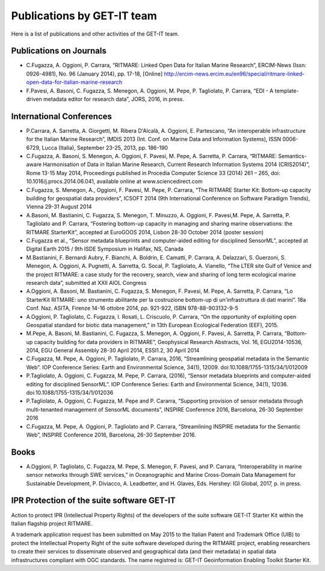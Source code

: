 .. _publication:

Publications by GET-IT team
********************

Here is a list of publications and other activities of the GET-IT team.


Publications on Journals
===========================================

* C.Fugazza, A. Oggioni, P. Carrara, “RITMARE: Linked Open Data for Italian Marine Research”, ERCIM-News (Issn: 0926-4981), No. 96 (January 2014), pp. 17-18, [Online] http://ercim-news.ercim.eu/en96/special/ritmare-linked-open-data-for-italian-marine-research
* F.Pavesi, A. Basoni, C. Fugazza, S. Menegon, A. Oggioni, M. Pepe, P. Tagliolato, P. Carrara, “EDI - A template-driven metadata editor for research data”, JORS, 2016, in press.


International Conferences
=========================

* P.Carrara, A. Sarretta, A. Giorgetti, M. Ribera D'Alcalà, A. Oggioni, E. Partescano, “An interoperable infrastructure for the Italian Marine Research”, IMDIS 2013 (Int. Conf. on Marine Data and Information Systems), ISSN 0006-6729, Lucca (Italia), September 23-25, 2013, pp. 186-190
* C.Fugazza, A. Basoni, S. Menegon, A. Oggioni, F. Pavesi, M. Pepe, A. Sarretta, P. Carrara, “RITMARE: Semantics-aware Harmonisation of Data in Italian Marine Research, Current Research Information Systems 2014 (CRIS2014)”, Rome 13-15 May 2014, Proceedings published in Procedia Computer Science 33 (2014) 261 – 265,  doi: 10.1016/j.procs.2014.06.041, available online at www.sciencedirect.com
* C.Fugazza,  S. Menegon, A., Oggioni, F. Pavesi, M. Pepe, P. Carrara, “The RITMARE Starter Kit: Bottom-up capacity building for geospatial data providers”, ICSOFT 2014 (9th International Conference on Software Paradigm Trends), Vienna 29-31 August 2014
* A.Basoni, M. Bastianini, C. Fugazza, S. Menegon, T. Minuzzo, A. Oggioni, F. Pavesi,M. Pepe, A. Sarretta, P. Tagliolato and P. Carrara, “Fostering bottom-up capacity in managing and sharing marine observations: the RITMARE StarterKit”, accepted at EuroGOOS 2014, Lisbon 28-30 October 2014 (poster session)
* C.Fugazza et al., “Sensor metadata blueprints and computer-aided editing for disciplined SensorML”, accepted at Digital Earth 2015 / 9th ISDE Symposium in Halifax, NS, Canada
* M.Bastianini, F. Bernardi Aubry, F. Bianchi, A. Boldrin, E. Camatti, P. Carrara, A. Delazzari, S. Guerzoni, S. Menegon, A. Oggioni, A. Pugnetti, A. Sarretta, G. Socal, P. Tagliolato, A. Vianello, “The LTER site Gulf of Venice and the project RITMARE: a case study for the recovery, search, view and sharing of long term ecological marine research data”, submitted at XXII AIOL Congress
* A.Oggioni, A. Basoni, M. Bastianini, C. Fugazza, S. Menegon, F. Pavesi, M. Pepe, A. Sarretta, P. Carrara, “Lo StarterKit RITMARE: uno strumento abilitante per la costruzione bottom-up di un'infrastruttura di dati marini”. 18a Conf. Naz. ASITA, Firenze 14-16 ottobre 2014, pp. 921-922, ISBN 978-88-903132-9-5
* A.Oggioni, P. Tagliolato, C. Fugazza, I. Rosati, L. Criscuolo, P. Carrara, “On the opportunity of exploiting open Geospatial standard for biotic data management,” in 13th European Ecological Federation (EEF), 2015.
* M.Pepe, A. Basoni, M. Bastianini, C. Fugazza, S. Menegon, A. Oggioni, F. Pavesi, A. Sarretta, P. Carrara, “Bottom-up capacity building for data providers in RITMARE”, Geophysical Research Abstracts, Vol. 16, EGU2014-10536, 2014, EGU General Assembly 28-30 April 2014, ESSI1.2, 30 April 2014
* C.Fugazza, M. Pepe, A. Oggioni, P. Tagliolato, P. Carrara, 2016, “Streamlining geospatial metadata in the Semantic Web”. IOP Conference Series: Earth and Environmental Science, 34(1), 12009. doi:10.1088/1755-1315/34/1/012009
* P.Tagliolato, A. Oggioni, C. Fugazza, M. Pepe, P. Carrara, (2016), “Sensor metadata blueprints and computer-aided editing for disciplined SensorML”. IOP Conference Series: Earth and Environmental Science, 34(1), 12036. doi:10.1088/1755-1315/34/1/012036
* P.Tagliolato, A. Oggioni, C. Fugazza, M. Pepe and P. Cararra, “Supporting provision of sensor metadata through multi-tenanted management of SensorML documents”, INSPIRE Conference 2016, Barcelona, 26-30 September 2016
* C.Fugazza, M. Pepe, A. Oggioni, P. Tagliolato and P. Carrara, “Streamlining INSPIRE metadata for the Semantic Web”, INSPIRE Conference 2016, Barcelona, 26-30 September 2016.


Books
=====

* A.Oggioni, P. Tagliolato, C. Fugazza, M. Pepe, S. Menegon, F. Pavesi, and P. Carrara, “Interoperability in marine sensor networks through SWE services,” in Oceanographic and Marine Cross-Domain Data Management for Sustainable Development, P. Diviacco, A. Leadbetter, and H. Glaves, Eds. Hershey: IGI Global, 2017, p. in press.

IPR Protection of the suite software GET-IT
===========================================

Action to protect IPR (Intellectual Property Rights) of the developers of the suite software GET-IT Starter Kit within the Italian flagship project RITMARE.

A trademark application request has been submitted on May 2015 to the Italian Patent and Trademark Office (UIB) to protect the Intellectual Property Right of the suite software developed during the RITMARE project, enabling researchers to create their services to disseminate observed and geographical data (and their metadata) in spatial data infrastructures compliant with OGC standards. The name registred is: GET-IT Geoinformation Enabling Toolkit Starter Kit.



